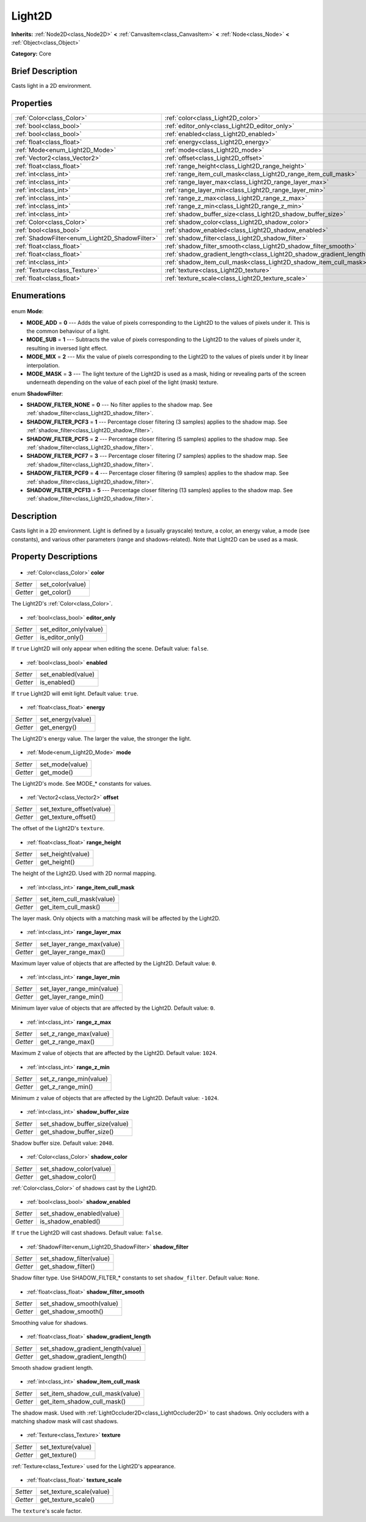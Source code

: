 .. Generated automatically by doc/tools/makerst.py in Godot's source tree.
.. DO NOT EDIT THIS FILE, but the Light2D.xml source instead.
.. The source is found in doc/classes or modules/<name>/doc_classes.

.. _class_Light2D:

Light2D
=======

**Inherits:** :ref:`Node2D<class_Node2D>` **<** :ref:`CanvasItem<class_CanvasItem>` **<** :ref:`Node<class_Node>` **<** :ref:`Object<class_Object>`

**Category:** Core

Brief Description
-----------------

Casts light in a 2D environment.

Properties
----------

+------------------------------------------------+---------------------------------------------------------------------+
| :ref:`Color<class_Color>`                      | :ref:`color<class_Light2D_color>`                                   |
+------------------------------------------------+---------------------------------------------------------------------+
| :ref:`bool<class_bool>`                        | :ref:`editor_only<class_Light2D_editor_only>`                       |
+------------------------------------------------+---------------------------------------------------------------------+
| :ref:`bool<class_bool>`                        | :ref:`enabled<class_Light2D_enabled>`                               |
+------------------------------------------------+---------------------------------------------------------------------+
| :ref:`float<class_float>`                      | :ref:`energy<class_Light2D_energy>`                                 |
+------------------------------------------------+---------------------------------------------------------------------+
| :ref:`Mode<enum_Light2D_Mode>`                 | :ref:`mode<class_Light2D_mode>`                                     |
+------------------------------------------------+---------------------------------------------------------------------+
| :ref:`Vector2<class_Vector2>`                  | :ref:`offset<class_Light2D_offset>`                                 |
+------------------------------------------------+---------------------------------------------------------------------+
| :ref:`float<class_float>`                      | :ref:`range_height<class_Light2D_range_height>`                     |
+------------------------------------------------+---------------------------------------------------------------------+
| :ref:`int<class_int>`                          | :ref:`range_item_cull_mask<class_Light2D_range_item_cull_mask>`     |
+------------------------------------------------+---------------------------------------------------------------------+
| :ref:`int<class_int>`                          | :ref:`range_layer_max<class_Light2D_range_layer_max>`               |
+------------------------------------------------+---------------------------------------------------------------------+
| :ref:`int<class_int>`                          | :ref:`range_layer_min<class_Light2D_range_layer_min>`               |
+------------------------------------------------+---------------------------------------------------------------------+
| :ref:`int<class_int>`                          | :ref:`range_z_max<class_Light2D_range_z_max>`                       |
+------------------------------------------------+---------------------------------------------------------------------+
| :ref:`int<class_int>`                          | :ref:`range_z_min<class_Light2D_range_z_min>`                       |
+------------------------------------------------+---------------------------------------------------------------------+
| :ref:`int<class_int>`                          | :ref:`shadow_buffer_size<class_Light2D_shadow_buffer_size>`         |
+------------------------------------------------+---------------------------------------------------------------------+
| :ref:`Color<class_Color>`                      | :ref:`shadow_color<class_Light2D_shadow_color>`                     |
+------------------------------------------------+---------------------------------------------------------------------+
| :ref:`bool<class_bool>`                        | :ref:`shadow_enabled<class_Light2D_shadow_enabled>`                 |
+------------------------------------------------+---------------------------------------------------------------------+
| :ref:`ShadowFilter<enum_Light2D_ShadowFilter>` | :ref:`shadow_filter<class_Light2D_shadow_filter>`                   |
+------------------------------------------------+---------------------------------------------------------------------+
| :ref:`float<class_float>`                      | :ref:`shadow_filter_smooth<class_Light2D_shadow_filter_smooth>`     |
+------------------------------------------------+---------------------------------------------------------------------+
| :ref:`float<class_float>`                      | :ref:`shadow_gradient_length<class_Light2D_shadow_gradient_length>` |
+------------------------------------------------+---------------------------------------------------------------------+
| :ref:`int<class_int>`                          | :ref:`shadow_item_cull_mask<class_Light2D_shadow_item_cull_mask>`   |
+------------------------------------------------+---------------------------------------------------------------------+
| :ref:`Texture<class_Texture>`                  | :ref:`texture<class_Light2D_texture>`                               |
+------------------------------------------------+---------------------------------------------------------------------+
| :ref:`float<class_float>`                      | :ref:`texture_scale<class_Light2D_texture_scale>`                   |
+------------------------------------------------+---------------------------------------------------------------------+

Enumerations
------------

  .. _enum_Light2D_Mode:

enum **Mode**:

- **MODE_ADD** = **0** --- Adds the value of pixels corresponding to the Light2D to the values of pixels under it. This is the common behaviour of a light.
- **MODE_SUB** = **1** --- Subtracts the value of pixels corresponding to the Light2D to the values of pixels under it, resulting in inversed light effect.
- **MODE_MIX** = **2** --- Mix the value of pixels corresponding to the Light2D to the values of pixels under it by linear interpolation.
- **MODE_MASK** = **3** --- The light texture of the Light2D is used as a mask, hiding or revealing parts of the screen underneath depending on the value of each pixel of the light (mask) texture.

  .. _enum_Light2D_ShadowFilter:

enum **ShadowFilter**:

- **SHADOW_FILTER_NONE** = **0** --- No filter applies to the shadow map. See :ref:`shadow_filter<class_Light2D_shadow_filter>`.
- **SHADOW_FILTER_PCF3** = **1** --- Percentage closer filtering (3 samples) applies to the shadow map. See :ref:`shadow_filter<class_Light2D_shadow_filter>`.
- **SHADOW_FILTER_PCF5** = **2** --- Percentage closer filtering (5 samples) applies to the shadow map. See :ref:`shadow_filter<class_Light2D_shadow_filter>`.
- **SHADOW_FILTER_PCF7** = **3** --- Percentage closer filtering (7 samples) applies to the shadow map. See :ref:`shadow_filter<class_Light2D_shadow_filter>`.
- **SHADOW_FILTER_PCF9** = **4** --- Percentage closer filtering (9 samples) applies to the shadow map. See :ref:`shadow_filter<class_Light2D_shadow_filter>`.
- **SHADOW_FILTER_PCF13** = **5** --- Percentage closer filtering (13 samples) applies to the shadow map. See :ref:`shadow_filter<class_Light2D_shadow_filter>`.

Description
-----------

Casts light in a 2D environment. Light is defined by a (usually grayscale) texture, a color, an energy value, a mode (see constants), and various other parameters (range and shadows-related). Note that Light2D can be used as a mask.

Property Descriptions
---------------------

  .. _class_Light2D_color:

- :ref:`Color<class_Color>` **color**

+----------+------------------+
| *Setter* | set_color(value) |
+----------+------------------+
| *Getter* | get_color()      |
+----------+------------------+

The Light2D's :ref:`Color<class_Color>`.

  .. _class_Light2D_editor_only:

- :ref:`bool<class_bool>` **editor_only**

+----------+------------------------+
| *Setter* | set_editor_only(value) |
+----------+------------------------+
| *Getter* | is_editor_only()       |
+----------+------------------------+

If ``true`` Light2D will only appear when editing the scene. Default value: ``false``.

  .. _class_Light2D_enabled:

- :ref:`bool<class_bool>` **enabled**

+----------+--------------------+
| *Setter* | set_enabled(value) |
+----------+--------------------+
| *Getter* | is_enabled()       |
+----------+--------------------+

If ``true`` Light2D will emit light. Default value: ``true``.

  .. _class_Light2D_energy:

- :ref:`float<class_float>` **energy**

+----------+-------------------+
| *Setter* | set_energy(value) |
+----------+-------------------+
| *Getter* | get_energy()      |
+----------+-------------------+

The Light2D's energy value. The larger the value, the stronger the light.

  .. _class_Light2D_mode:

- :ref:`Mode<enum_Light2D_Mode>` **mode**

+----------+-----------------+
| *Setter* | set_mode(value) |
+----------+-----------------+
| *Getter* | get_mode()      |
+----------+-----------------+

The Light2D's mode. See MODE\_\* constants for values.

  .. _class_Light2D_offset:

- :ref:`Vector2<class_Vector2>` **offset**

+----------+---------------------------+
| *Setter* | set_texture_offset(value) |
+----------+---------------------------+
| *Getter* | get_texture_offset()      |
+----------+---------------------------+

The offset of the Light2D's ``texture``.

  .. _class_Light2D_range_height:

- :ref:`float<class_float>` **range_height**

+----------+-------------------+
| *Setter* | set_height(value) |
+----------+-------------------+
| *Getter* | get_height()      |
+----------+-------------------+

The height of the Light2D. Used with 2D normal mapping.

  .. _class_Light2D_range_item_cull_mask:

- :ref:`int<class_int>` **range_item_cull_mask**

+----------+---------------------------+
| *Setter* | set_item_cull_mask(value) |
+----------+---------------------------+
| *Getter* | get_item_cull_mask()      |
+----------+---------------------------+

The layer mask. Only objects with a matching mask will be affected by the Light2D.

  .. _class_Light2D_range_layer_max:

- :ref:`int<class_int>` **range_layer_max**

+----------+----------------------------+
| *Setter* | set_layer_range_max(value) |
+----------+----------------------------+
| *Getter* | get_layer_range_max()      |
+----------+----------------------------+

Maximum layer value of objects that are affected by the Light2D. Default value: ``0``.

  .. _class_Light2D_range_layer_min:

- :ref:`int<class_int>` **range_layer_min**

+----------+----------------------------+
| *Setter* | set_layer_range_min(value) |
+----------+----------------------------+
| *Getter* | get_layer_range_min()      |
+----------+----------------------------+

Minimum layer value of objects that are affected by the Light2D. Default value: ``0``.

  .. _class_Light2D_range_z_max:

- :ref:`int<class_int>` **range_z_max**

+----------+------------------------+
| *Setter* | set_z_range_max(value) |
+----------+------------------------+
| *Getter* | get_z_range_max()      |
+----------+------------------------+

Maximum ``Z`` value of objects that are affected by the Light2D. Default value: ``1024``.

  .. _class_Light2D_range_z_min:

- :ref:`int<class_int>` **range_z_min**

+----------+------------------------+
| *Setter* | set_z_range_min(value) |
+----------+------------------------+
| *Getter* | get_z_range_min()      |
+----------+------------------------+

Minimum ``z`` value of objects that are affected by the Light2D. Default value: ``-1024``.

  .. _class_Light2D_shadow_buffer_size:

- :ref:`int<class_int>` **shadow_buffer_size**

+----------+-------------------------------+
| *Setter* | set_shadow_buffer_size(value) |
+----------+-------------------------------+
| *Getter* | get_shadow_buffer_size()      |
+----------+-------------------------------+

Shadow buffer size. Default value: ``2048``.

  .. _class_Light2D_shadow_color:

- :ref:`Color<class_Color>` **shadow_color**

+----------+-------------------------+
| *Setter* | set_shadow_color(value) |
+----------+-------------------------+
| *Getter* | get_shadow_color()      |
+----------+-------------------------+

:ref:`Color<class_Color>` of shadows cast by the Light2D.

  .. _class_Light2D_shadow_enabled:

- :ref:`bool<class_bool>` **shadow_enabled**

+----------+---------------------------+
| *Setter* | set_shadow_enabled(value) |
+----------+---------------------------+
| *Getter* | is_shadow_enabled()       |
+----------+---------------------------+

If ``true`` the Light2D will cast shadows. Default value: ``false``.

  .. _class_Light2D_shadow_filter:

- :ref:`ShadowFilter<enum_Light2D_ShadowFilter>` **shadow_filter**

+----------+--------------------------+
| *Setter* | set_shadow_filter(value) |
+----------+--------------------------+
| *Getter* | get_shadow_filter()      |
+----------+--------------------------+

Shadow filter type. Use SHADOW_FILTER\_\* constants to set ``shadow_filter``. Default value: ``None``.

  .. _class_Light2D_shadow_filter_smooth:

- :ref:`float<class_float>` **shadow_filter_smooth**

+----------+--------------------------+
| *Setter* | set_shadow_smooth(value) |
+----------+--------------------------+
| *Getter* | get_shadow_smooth()      |
+----------+--------------------------+

Smoothing value for shadows.

  .. _class_Light2D_shadow_gradient_length:

- :ref:`float<class_float>` **shadow_gradient_length**

+----------+-----------------------------------+
| *Setter* | set_shadow_gradient_length(value) |
+----------+-----------------------------------+
| *Getter* | get_shadow_gradient_length()      |
+----------+-----------------------------------+

Smooth shadow gradient length.

  .. _class_Light2D_shadow_item_cull_mask:

- :ref:`int<class_int>` **shadow_item_cull_mask**

+----------+----------------------------------+
| *Setter* | set_item_shadow_cull_mask(value) |
+----------+----------------------------------+
| *Getter* | get_item_shadow_cull_mask()      |
+----------+----------------------------------+

The shadow mask. Used with :ref:`LightOccluder2D<class_LightOccluder2D>` to cast shadows. Only occluders with a matching shadow mask will cast shadows.

  .. _class_Light2D_texture:

- :ref:`Texture<class_Texture>` **texture**

+----------+--------------------+
| *Setter* | set_texture(value) |
+----------+--------------------+
| *Getter* | get_texture()      |
+----------+--------------------+

:ref:`Texture<class_Texture>` used for the Light2D's appearance.

  .. _class_Light2D_texture_scale:

- :ref:`float<class_float>` **texture_scale**

+----------+--------------------------+
| *Setter* | set_texture_scale(value) |
+----------+--------------------------+
| *Getter* | get_texture_scale()      |
+----------+--------------------------+

The ``texture``'s scale factor.

